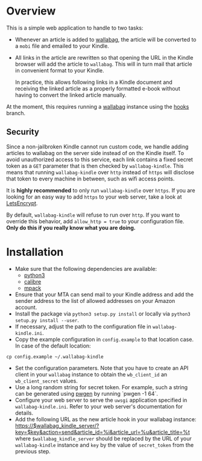 * Overview
This is a simple web application to handle to two tasks:

- Whenever an article is added to [[https://wallabag.org/][wallabag]], the article will be converted to a
  =mobi= file and emailed to your Kindle.

- All links in the article are rewritten so that opening the URL in the Kindle
  browser will add the article to =wallabag=. This will in turn mail that
  article in convenient format to your Kindle.

  In practice, this allows following links in a Kindle document and receiving
  the linked article as a properly formatted e-book without having to convert
  the linked article manually.

At the moment, this requires running a [[https://wallabag.org][wallabag]] instance using the [[https://github.com/dschoepe/wallabag/tree/hooks][hooks]]
branch.

** Security
Since a non-jailbroken Kindle cannot run custom code, we handle adding articles
to wallabag on the server side instead of on the Kindle itself. To avoid
unauthorized access to this service, each link contains a fixed secret token as
a =GET= parameter that is then checked by =wallabag-kindle=. This means that
running =wallabag-kindle= over =http= instead of =https= will disclose that
token to every machine in between, such as wifi access points.

It is *highly recommended* to only run =wallabag-kindle= over =https=.
If you are looking for an easy way to add =https= to your
web server, take a look at [[https://letsencrypt.org/][LetsEncrypt]].

By default, =wallabag-kindle= will refuse to run over =http=. If you want to
override this behavior, add =allow_http = true= to your configuration file.
*Only do this if you really know what you are doing.*

* Installation
- Make sure that the following dependencies are available:
  + [[https://www.python.org/][python3]]
  + [[https://calibre-ebook.com/][calibre]]
  + [[ftp://ftp.andrew.cmu.edu/pub/mpack][mpack]]
- Ensure that your MTA can send mail to your Kindle address
  and add the sender address to the list of allowed addresses
  on your Amazon account.
- Install the package via =python3 setup.py install= or
  locally via =python3 setup.py install --user=.
- If necessary, adjust the path to the configuration file in
  =wallabag-kindle.ini=.
- Copy the example configuration in =config.example= to that
  location case. In case of the default location:

#+begin_src shell
cp config.example ~/.wallabag-kindle
#+end_src

- Set the configuration parameters. Note that you have to create an API client
  in your =wallabag= instance to obtain the =wb_client_id= an =wb_client_secret=
  values.
- Use a long random string for secret token. For example, such a string can be
  generated using [[https://sourceforge.net/projects/pwgen/][pwgen]] by running `pwgen -1 64`.
- Configure your web server to serve the =uwsgi= application specified in
  =wallabag-kindle.ini=. Refer to your web server's documentation for details.
- Add the following URL as the new article hook in your wallabag instance:
  https://$wallabag_kindle_server/?key=$key&action=send&article_id=%i&article_url=%u&article_title=%t
  where =$wallabag_kindle_server= should be replaced by the URL of your =wallabag-kindle=
  instance and =key= by the value of =secret_token= from the previous step.
